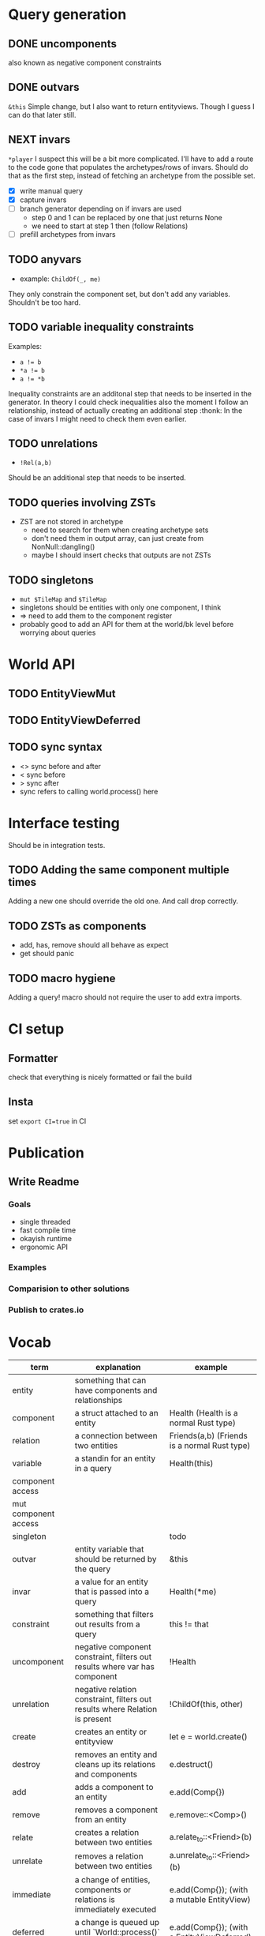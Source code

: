 * Query generation
** DONE uncomponents
CLOSED: [2025-01-14 Tue 11:00]
also known as negative component constraints
** DONE outvars
CLOSED: [2025-01-15 Wed 04:05]
~&this~
Simple change, but I also want to return entityviews.
Though I guess I can do that later still.
** NEXT invars
~*player~
I suspect this will be a bit more complicated.
I'll have to add a route to the code gone that populates the archetypes/rows of invars.
Should do that as the first step, instead of fetching an archetype from the possible set.
- [X] write manual query
- [X] capture invars
- [ ] branch generator depending on if invars are used
  + step 0 and 1 can be replaced by one that just returns None
  + we need to start at step 1 then (follow Relations)
- [ ] prefill archetypes from invars

** TODO anyvars
- example: ~ChildOf(_, me)~
They only constrain the component set, but don't add any variables.
Shouldn't be too hard.
** TODO variable inequality constraints
Examples:
- ~a != b~
- ~*a != b~
- ~a != *b~
Inequality constraints are an additonal step that needs to be inserted in the generator.
In theory I could check inequalities also the moment I follow an relationship,
instead of actually creating an additional step :thonk:
In the case of invars I might need to check them even earlier.
** TODO unrelations
- ~!Rel(a,b)~
Should be an additional step that needs to be inserted.
** TODO queries involving ZSTs
- ZST are not stored in archetype
  - need to search for them when creating archetype sets
  - don't need them in output array, can just create from NonNull::dangling()
  - maybe I should insert checks that outputs are not ZSTs
** TODO singletons
- ~mut $TileMap~ and ~$TileMap~
- singletons should be entities with only one component, I think
- => need to add them to the component register
- probably good to add an API for them at the world/bk level before worrying about queries
* World API
** TODO EntityViewMut
** TODO EntityViewDeferred
** TODO sync syntax
- <> sync before and after
- < sync before
- > sync after
- sync refers to calling world.process() here
* Interface testing
Should be in integration tests.
** TODO Adding the same component multiple times
Adding a new one should override the old one.
And call drop correctly.
** TODO ZSTs as components
- add, has, remove should all behave as expect
- get should panic
** TODO macro hygiene
Adding a query! macro should not require the user to add extra imports.
* CI setup
** Formatter
check that everything is nicely formatted or fail the build
** Insta
set ~export CI=true~ in CI

* Publication
** Write Readme
*** Goals
- single threaded
- fast compile time
- okayish runtime
- ergonomic API
*** Examples
*** Comparision to other solutions
*** Publish to crates.io

* Vocab
| term                 | explanation                                                                 | example                                        |
|----------------------+-----------------------------------------------------------------------------+------------------------------------------------|
| entity               | something that can have components and relationships                        |                                                |
| component            | a struct attached to an entity                                              | Health   (Health is a normal Rust type)        |
| relation             | a connection between two entities                                           | Friends(a,b)   (Friends is a normal Rust type) |
|----------------------+-----------------------------------------------------------------------------+------------------------------------------------|
| variable             | a standin for an entity in a query                                          | Health(this)                                   |
| component access     |                                                                             |                                                |
| mut component access |                                                                             |                                                |
| singleton            |                                                                             | todo                                           |
| outvar               | entity variable that should be returned by the query                        | &this                                          |
| invar                | a value for an entity that is passed into a query                           | Health(*me)                                    |
| constraint           | something that filters out results from a query                             | this != that                                   |
| uncomponent          | negative component constraint, filters out results where var has component  | !Health                                        |
| unrelation           | negative relation constraint, filters out results where Relation is present | !ChildOf(this, other)                          |
|----------------------+-----------------------------------------------------------------------------+------------------------------------------------|
| create               | creates an entity or entityview                                             | let e = world.create()                         |
| destroy              | removes an entity and cleans up its relations and components                | e.destruct()                                   |
|----------------------+-----------------------------------------------------------------------------+------------------------------------------------|
| add                  | adds a component to an entity                                               | e.add(Comp{})                                  |
| remove               | removes a component from an entity                                          | e.remove::<Comp>()                             |
|----------------------+-----------------------------------------------------------------------------+------------------------------------------------|
| relate               | creates a relation between two entities                                     | a.relate_to::<Friend>(b)                       |
| unrelate             | removes a relation between two entities                                     | a.unrelate_to::<Friend>(b)                     |
|----------------------+-----------------------------------------------------------------------------+------------------------------------------------|
| immediate            | a change of entities, components or relations is immediately executed       | e.add(Comp{}); (with a mutable EntityView)     |
| deferred             | a change is queued up until `World::process()` is called                    | e.add(Comp{}); (with a EntityViewDeferred)     |
|----------------------+-----------------------------------------------------------------------------+------------------------------------------------|
| exclusive            | Rel(a,b) gets removed when Rel(a,c) is created                              | todo                                           |
| reflexive            | Rel(a,b) also means Rel(b,a)                                                | todo                                           |
| transitive           | Rel(a,b) and Rel(b,c) means Rel(a,c) implicitly                             | todo                                           |
| cascade delete       | when a from Rel(a,b) gets destroyed, then b also gets destroyed             | todo                                           |
